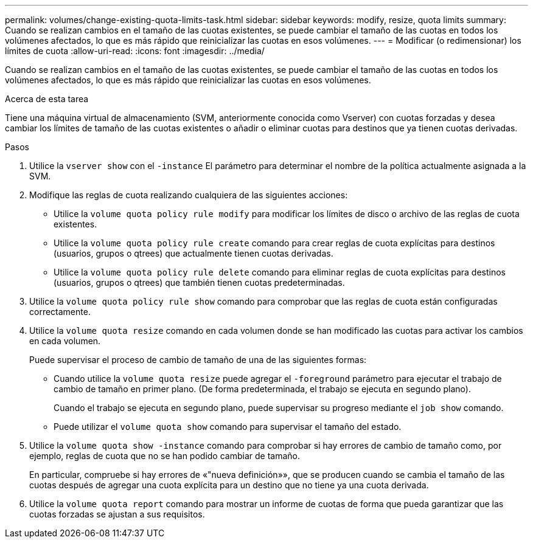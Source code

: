 ---
permalink: volumes/change-existing-quota-limits-task.html 
sidebar: sidebar 
keywords: modify, resize, quota limits 
summary: Cuando se realizan cambios en el tamaño de las cuotas existentes, se puede cambiar el tamaño de las cuotas en todos los volúmenes afectados, lo que es más rápido que reinicializar las cuotas en esos volúmenes. 
---
= Modificar (o redimensionar) los límites de cuota
:allow-uri-read: 
:icons: font
:imagesdir: ../media/


[role="lead"]
Cuando se realizan cambios en el tamaño de las cuotas existentes, se puede cambiar el tamaño de las cuotas en todos los volúmenes afectados, lo que es más rápido que reinicializar las cuotas en esos volúmenes.

.Acerca de esta tarea
Tiene una máquina virtual de almacenamiento (SVM, anteriormente conocida como Vserver) con cuotas forzadas y desea cambiar los límites de tamaño de las cuotas existentes o añadir o eliminar cuotas para destinos que ya tienen cuotas derivadas.

.Pasos
. Utilice la `vserver show` con el `-instance` El parámetro para determinar el nombre de la política actualmente asignada a la SVM.
. Modifique las reglas de cuota realizando cualquiera de las siguientes acciones:
+
** Utilice la `volume quota policy rule modify` para modificar los límites de disco o archivo de las reglas de cuota existentes.
** Utilice la `volume quota policy rule create` comando para crear reglas de cuota explícitas para destinos (usuarios, grupos o qtrees) que actualmente tienen cuotas derivadas.
** Utilice la `volume quota policy rule delete` comando para eliminar reglas de cuota explícitas para destinos (usuarios, grupos o qtrees) que también tienen cuotas predeterminadas.


. Utilice la `volume quota policy rule show` comando para comprobar que las reglas de cuota están configuradas correctamente.
. Utilice la `volume quota resize` comando en cada volumen donde se han modificado las cuotas para activar los cambios en cada volumen.
+
Puede supervisar el proceso de cambio de tamaño de una de las siguientes formas:

+
** Cuando utilice la `volume quota resize` puede agregar el `-foreground` parámetro para ejecutar el trabajo de cambio de tamaño en primer plano. (De forma predeterminada, el trabajo se ejecuta en segundo plano).
+
Cuando el trabajo se ejecuta en segundo plano, puede supervisar su progreso mediante el `job show` comando.

** Puede utilizar el `volume quota show` comando para supervisar el tamaño del estado.


. Utilice la `volume quota show -instance` comando para comprobar si hay errores de cambio de tamaño como, por ejemplo, reglas de cuota que no se han podido cambiar de tamaño.
+
En particular, compruebe si hay errores de «"nueva definición»», que se producen cuando se cambia el tamaño de las cuotas después de agregar una cuota explícita para un destino que no tiene ya una cuota derivada.

. Utilice la `volume quota report` comando para mostrar un informe de cuotas de forma que pueda garantizar que las cuotas forzadas se ajustan a sus requisitos.

